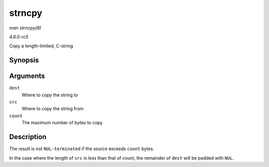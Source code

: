 .. -*- coding: utf-8; mode: rst -*-

.. _API-strncpy:

=======
strncpy
=======

*man strncpy(9)*

*4.6.0-rc5*

Copy a length-limited, C-string


Synopsis
========

.. c:function:: char * strncpy( char * dest, const char * src, size_t count )

Arguments
=========

``dest``
    Where to copy the string to

``src``
    Where to copy the string from

``count``
    The maximum number of bytes to copy


Description
===========

The result is not ``NUL-terminated`` if the source exceeds ``count``
bytes.

In the case where the length of ``src`` is less than that of count, the
remainder of ``dest`` will be padded with ``NUL``.


.. ------------------------------------------------------------------------------
.. This file was automatically converted from DocBook-XML with the dbxml
.. library (https://github.com/return42/sphkerneldoc). The origin XML comes
.. from the linux kernel, refer to:
..
.. * https://github.com/torvalds/linux/tree/master/Documentation/DocBook
.. ------------------------------------------------------------------------------
